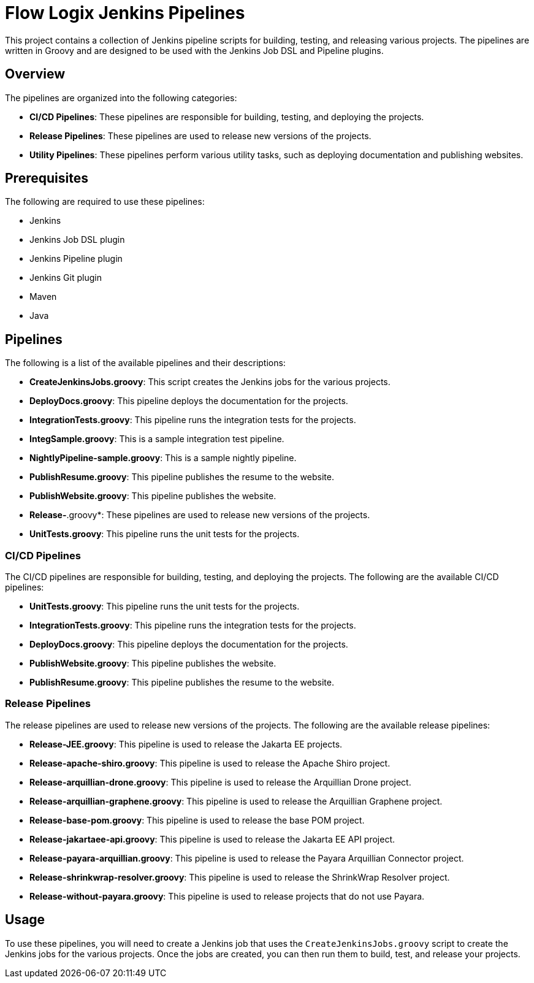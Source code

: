= Flow Logix Jenkins Pipelines

This project contains a collection of Jenkins pipeline scripts for building, testing, and releasing various projects. The pipelines are written in Groovy and are designed to be used with the Jenkins Job DSL and Pipeline plugins.

== Overview

The pipelines are organized into the following categories:

* *CI/CD Pipelines*: These pipelines are responsible for building, testing, and deploying the projects.
* *Release Pipelines*: These pipelines are used to release new versions of the projects.
* *Utility Pipelines*: These pipelines perform various utility tasks, such as deploying documentation and publishing websites.

== Prerequisites

The following are required to use these pipelines:

* Jenkins
* Jenkins Job DSL plugin
* Jenkins Pipeline plugin
* Jenkins Git plugin
* Maven
* Java

== Pipelines

The following is a list of the available pipelines and their descriptions:

* *CreateJenkinsJobs.groovy*: This script creates the Jenkins jobs for the various projects.
* *DeployDocs.groovy*: This pipeline deploys the documentation for the projects.
* *IntegrationTests.groovy*: This pipeline runs the integration tests for the projects.
* *IntegSample.groovy*: This is a sample integration test pipeline.
* *NightlyPipeline-sample.groovy*: This is a sample nightly pipeline.
* *PublishResume.groovy*: This pipeline publishes the resume to the website.
* *PublishWebsite.groovy*: This pipeline publishes the website.
* *Release-*.groovy*: These pipelines are used to release new versions of the projects.
* *UnitTests.groovy*: This pipeline runs the unit tests for the projects.

=== CI/CD Pipelines

The CI/CD pipelines are responsible for building, testing, and deploying the projects. The following are the available CI/CD pipelines:

* *UnitTests.groovy*: This pipeline runs the unit tests for the projects.
* *IntegrationTests.groovy*: This pipeline runs the integration tests for the projects.
* *DeployDocs.groovy*: This pipeline deploys the documentation for the projects.
* *PublishWebsite.groovy*: This pipeline publishes the website.
* *PublishResume.groovy*: This pipeline publishes the resume to the website.

=== Release Pipelines

The release pipelines are used to release new versions of the projects. The following are the available release pipelines:

* *Release-JEE.groovy*: This pipeline is used to release the Jakarta EE projects.
* *Release-apache-shiro.groovy*: This pipeline is used to release the Apache Shiro project.
* *Release-arquillian-drone.groovy*: This pipeline is used to release the Arquillian Drone project.
* *Release-arquillian-graphene.groovy*: This pipeline is used to release the Arquillian Graphene project.
* *Release-base-pom.groovy*: This pipeline is used to release the base POM project.
* *Release-jakartaee-api.groovy*: This pipeline is used to release the Jakarta EE API project.
* *Release-payara-arquillian.groovy*: This pipeline is used to release the Payara Arquillian Connector project.
* *Release-shrinkwrap-resolver.groovy*: This pipeline is used to release the ShrinkWrap Resolver project.
* *Release-without-payara.groovy*: This pipeline is used to release projects that do not use Payara.

== Usage

To use these pipelines, you will need to create a Jenkins job that uses the `CreateJenkinsJobs.groovy` script to create the Jenkins jobs for the various projects. Once the jobs are created, you can then run them to build, test, and release your projects.